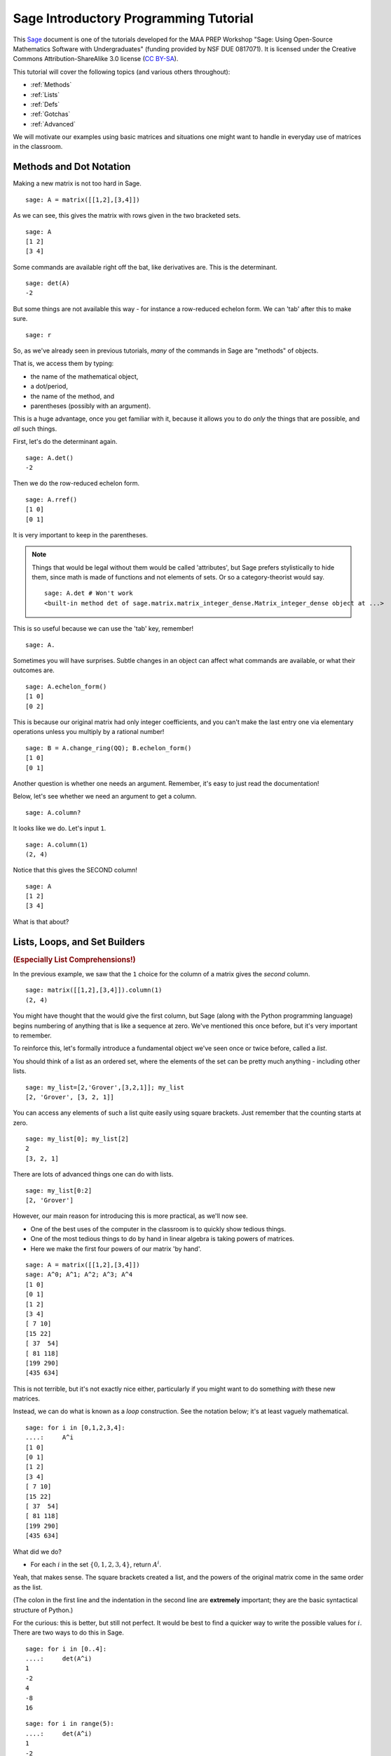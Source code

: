 .. -*- coding: utf-8 -*-

.. linkall

.. _prep-programming:

Sage Introductory Programming Tutorial
======================================

This `Sage <http://www.sagemath.org>`_ document is one of the tutorials
developed for the MAA PREP Workshop "Sage: Using Open\-Source
Mathematics Software with Undergraduates" (funding provided by NSF DUE
0817071). It is licensed under the Creative Commons
Attribution\-ShareAlike 3.0 license (`CC BY\-SA
<http://creativecommons.org/licenses/by-sa/3.0/>`_).

This tutorial will cover the following topics (and various others
throughout):

- :ref:`Methods`

- :ref:`Lists`

- :ref:`Defs`

- :ref:`Gotchas`

- :ref:`Advanced`

We will motivate our examples using basic matrices and situations one
might want to handle in everyday use of matrices in the classroom.

.. _Methods:

Methods and Dot Notation
-------------------------

Making a new matrix is not too hard in Sage.

::

    sage: A = matrix([[1,2],[3,4]])

As we can see, this gives the matrix with rows given in the two
bracketed sets.

::

    sage: A
    [1 2]
    [3 4]

Some commands are available right off the bat, like derivatives are.
This is the determinant.

::

    sage: det(A)
    -2

But some things are not available this way \- for instance a
row\-reduced echelon form.  We can 'tab' after this to make sure.

.. skip

::

    sage: r

So, as we've already seen in previous tutorials, *many* of the commands
in Sage are "methods" of objects.

That is, we access them by typing:

- the name of the mathematical object,

- a dot/period,

- the name of the method, and

- parentheses (possibly with an argument).

This is a huge advantage, once you get familiar with it, because it
allows you to do *only* the things that are possible, and *all* such
things.

First, let's do the determinant again.

::

    sage: A.det()
    -2

Then we do the row\-reduced echelon form.

::

    sage: A.rref()
    [1 0]
    [0 1]

It is very important to keep in the parentheses.

.. note::
   Things that would be legal without them would be called 'attributes',
   but Sage prefers stylistically to hide them, since math is made of functions
   and not elements of sets. Or so a category\-theorist would say.

   ::

       sage: A.det # Won't work
       <built-in method det of sage.matrix.matrix_integer_dense.Matrix_integer_dense object at ...>

This is so useful because we can use the 'tab' key, remember!

.. skip

::

    sage: A.

Sometimes you will have surprises.  Subtle changes in an object can
affect what commands are available, or what their outcomes are.

::

    sage: A.echelon_form()
    [1 0]
    [0 2]

This is because our original matrix had only integer coefficients, and
you can't make the last entry one via elementary operations unless you
multiply by a rational number!

::

    sage: B = A.change_ring(QQ); B.echelon_form()
    [1 0]
    [0 1]

Another question is whether one needs an argument.  Remember, it's easy
to just read the documentation!

Below, let's see whether we need an argument to get a column.

.. skip

::

    sage: A.column?

It looks like we do.  Let's input ``1``.

::

    sage: A.column(1)
    (2, 4)

Notice that this gives the SECOND column!

::

    sage: A
    [1 2]
    [3 4]

What is that about?

.. _Lists:

Lists, Loops, and Set Builders
------------------------------

.. rubric:: (Especially List Comprehensions!)

In the previous example, we saw that the ``1`` choice for the column of
a matrix gives the *second* column.

::

    sage: matrix([[1,2],[3,4]]).column(1)
    (2, 4)

You might have thought that the would give the first column, but Sage
(along with the Python programming language) begins numbering of
anything that is like a sequence at zero.  We've mentioned this once
before, but it's very important to remember.

To reinforce this, let's formally introduce a fundamental object we've
seen once or twice before, called a *list*.

You should think of a list as an ordered set, where the elements of the
set can be pretty much anything \- including other lists.

::

    sage: my_list=[2,'Grover',[3,2,1]]; my_list
    [2, 'Grover', [3, 2, 1]]

You can access any elements of such a list quite easily using square
brackets.  Just remember that the counting starts at zero.

::

    sage: my_list[0]; my_list[2]
    2
    [3, 2, 1]

There are lots of advanced things one can do with lists.

::

    sage: my_list[0:2]
    [2, 'Grover']

However, our main reason for introducing this is more practical, as
we'll now see.

- One of the best uses of the computer in the classroom is to quickly
  show tedious things.

- One of the most tedious things to do by hand in linear algebra is
  taking powers of matrices.

- Here we make the first four powers of our matrix 'by hand'.

::

    sage: A = matrix([[1,2],[3,4]])
    sage: A^0; A^1; A^2; A^3; A^4
    [1 0]
    [0 1]
    [1 2]
    [3 4]
    [ 7 10]
    [15 22]
    [ 37  54]
    [ 81 118]
    [199 290]
    [435 634]

This is not terrible, but it's not exactly nice either, particularly if
you might want to do something *with* these new matrices.

Instead, we can do what is known as a *loop* construction.  See the
notation below; it's at least vaguely mathematical.

::

    sage: for i in [0,1,2,3,4]:
    ....:     A^i
    [1 0]
    [0 1]
    [1 2]
    [3 4]
    [ 7 10]
    [15 22]
    [ 37  54]
    [ 81 118]
    [199 290]
    [435 634]

What did we do?

- For each :math:`i` in the set :math:`\{0,1,2,3,4\}`, return :math:`A^i`.

Yeah, that makes sense.  The square brackets created a list, and the
powers of the original matrix come in the same order as the list.

(The colon in the first line and the indentation in the second line are
**extremely** important; they are the basic syntactical structure of
Python.)

For the curious: this is better, but still not perfect.  It would be
best to find a quicker way to write the possible values for
:math:`i`.  There are two ways to do this in Sage.

::

    sage: for i in [0..4]:
    ....:     det(A^i)
    1
    -2
    4
    -8
    16

::

    sage: for i in range(5):
    ....:     det(A^i)
    1
    -2
    4
    -8
    16

These ways of constructing lists are very useful \- and demonstrate
that, like many Sage/Python things, that counting begins at zero and
ends at one less than the "end" in things like ``range``.

Below, we show that one can get step sizes other than one as well.

::

    sage: range(3, 23, 2)   # py2
    [3, 5, 7, 9, 11, 13, 15, 17, 19, 21]
    sage: [3,5..21]
    [3, 5, 7, 9, 11, 13, 15, 17, 19, 21]

.. note::
   It is also important to emphasize that the ``range`` command does
   *not* include its last value!  For a quick quiz, confirm this in the
   examples above.

This all works well.  However, after a short time this will seem tedious
as well (you may have to trust us on this).  It turns out that there is
a very powerful way to create such lists in a way that very strongly
resembles the so\-called set builder notation, called a *list
comprehension* .

We start with a relatively easy example:

.. MATH::

    \{n^2\mid n\in\ZZ, 3 \leq n \leq 12\}

Who hasn't written something like this at some point in a course?

This is a natural for the list comprehension, and can be very powerful
when used in Sage.

::

    sage: [n^2 for n in [3..12]]
    [9, 16, 25, 36, 49, 64, 81, 100, 121, 144]

That's it.  This sort of turns the loop around.

- The notation is easiest if you think of it mathematically; "The set of
  :math:`n^2`, for (all) :math:`n` in the range between 3 and 13."

This is phenomenally useful.  Here is a nice plotting example::

    sage: plot([x^n for n in [2..6]],(x,0,1))
    Graphics object consisting of 5 graphics primitives

Now we apply it to the example we were doing in the first place.  Notice
we now have a nice concise description of all determinants of these
matrices, without the syntax of colon and indentation::

    sage: [det(A^i) for i in [0..4]]
    [1, -2, 4, -8, 16]

.. _Tables:

Tables
~~~~~~

Finally, getting away from strictly programming, here is a useful tip.

Some of you may be familiar with a way to take such data and put it in
tabular form from other programs. The ``table`` command does this
for us::

    sage: table( [ (i,det(A^i)) for i in [0..4] ] )
      0   1
      1   -2
      2   4
      3   -8
      4   16

Notice that each element of *this* list is two items in parentheses (a
so\-called *tuple*).

Even better, we can put a header line on it to make it really clear what
we are doing, by adding lists. We've seen keywords like ``header=True``
when doing some of our plotting and limits. What do you think will
happen if you put dollar signs around the labels in the header? ::

    sage: table( [('i', 'det(A^i)')] + [ (i,det(A^i)) for i in [0..4] ], header_row=True)
      i   det(A^i)
    +---+----------+
      0   1
      1   -2
      2   4
      3   -8
      4   16


.. _Defs:

Defining Functions
------------------

.. rubric:: Or, Extending Sage

It is often the case that Sage can do something, but doesn't have a
simple command for it.  For instance, you might want to take a matrix
and output the square of that matrix minus the original matrix.

::

    sage: A = matrix([[1,2],[3,4]])
    sage: A^2-A
    [ 6  8]
    [12 18]

How might one do this for other matrices?  Of course, you could just
always do :math:`A^2-A` again and again.  But this would be tedious and
hard to follow, as with so many things that motivate a little
programming.  Here is how we solve this problem.

::

    sage: def square_and_subtract(mymatrix):
    ....:     return mymatrix^2-mymatrix

The ``def`` command has created a new function called
``square_and_subtract``.  It should even be available using
tab\-completion.

Here are things to note about its construction:

- The input is inside the parentheses.

- The indentation and colon are crucial, as above.

- There will usually be a return value, given by ``return``.  This is
  what Sage will give below the input cell.

::

    sage: square_and_subtract(A)
    [ 6  8]
    [12 18]

::

    sage: square_and_subtract(matrix([[1.5,0],[0,2]]))
    [0.750000000000000 0.000000000000000]
    [0.000000000000000  2.00000000000000]

We can get a documentation string available by putting it in triple
quotes ``"""``.

.. skip

::

    sage: def square_and_subtract(mymatrix):
    ....:     """
    ....:     Return `A^2-A`
    ....:     """
    ....:     return mymatrix^2-mymatrix

.. skip

::

    sage: square_and_subtract?

Pretty cool!  And potentially quite helpful to students - and you -
especially if the function is complicated.  The :math:`A` typesets
properly because we put it in backticks (see above).

.. tip:
   For the *real* experts, one can use "raw strings" to include
   backslashes (say, for LaTeX) in these documentation strings, like
   ``r"""\frac{a}{b}"""``.

A very careful reader *may* have noticed that there is nothing that
requires the input ``mymatrix`` to be a matrix.  Sage will just try to
square whatever you give it and subtract the original thing.

::

    sage: square_and_subtract(sqrt(5))
    -sqrt(5) + 5

This is a typical thing to watch out for; just because you define
something doesn't mean it's useful (though in this case it was).

Try to define a function which inputs a matrix and returns the
determinant of the cube of the matrix.  (There are a few ways to do
this, of course!)

.. _Gotchas:

Gotchas from names and copies
-----------------------------

.. rubric:: Or, What's in a Name

Before we finish the tutorial, we want to point out a few
programming\-related things that often trip people up.

The first 'gotcha' is that it's possible to clobber constants!

::

    sage: i
    4

Can you figure out why ``i=4``?  Look carefully above to see when this
happened.

- This gives a valuable lesson; *any time* you use a name there is
  potential for renaming.

This may seem quite bad, but could be quite logical to do \- for
instance, if you are only dealing with real matrices. It is definitely
is something a Sage user needs to know, though.

Luckily, it's possible to restore symbolic constants.

::

    sage: reset('i')
    sage: i; i^2
    I
    -1

::

    sage: type(e)
    <type 'sage.symbolic.constants_c.E'>

::

    sage: type(pi)
    <type 'sage.symbolic.expression.Expression'>

Variables are another thing to keep in mind.  As mentioned briefly in
earlier tutorials, in order to maintain maximum flexibility while not
allowing things to happen which shouldn't, only ``x`` is predefined,
nothing else.

::

    sage: type(x)
    <type 'sage.symbolic.expression.Expression'>

::

    sage: type(y)
    Traceback (most recent call last):
    ...
    NameError: name 'y' is not defined

.. warning::
   There *is* a way to get around this, but it unleashes a horde of
   potential misuse. See the cells below if you are interested in this.

   ::

       sage: automatic_names(True) # not tested
       sage: trig_expand((2*x + 4*y + sin(2*theta))^2) # not tested
       4*(sin(theta)*cos(theta) + x + 2*y)^2

   This only works in the notebook.  Now we'll turn it off.

   ::

       sage: automatic_names(False) # not tested

Another related issue is that a few names are "reserved" by Python/Sage,
and which aren't allowed as variable names.

It's not surprising that 'for' is not allowed, but neither is 'lambda'
(:math:`\lambda`)!  People often request a workaround for that.

::

    sage: var('lambda')
    Traceback (most recent call last):
    ...
    ValueError: The name "lambda" is not a valid Python identifier.

There are lots of ways to get around this.  One popular, though
annoying, way is this.

::

    sage: var('lambda_')
    lambda_

::

    sage: lambda_^2-1
    lambda_^2 - 1

Still, in this one case, showing the expression still shows the Greek letter.

.. skip

::

    sage: show(lambda_^2-1)

.. MATH::

    \lambda^{2} - 1

Finally, there is another thing that can happen if you rename things too
loosely.

::

    sage: A = matrix(QQ,[[1,2],[3,4]])
    sage: B = A
    sage: C = copy(A)

This actually has just made B and A refer to the same matrix.  B isn't
like A, it *is* A. The ``copy`` command gets around this (though not
always).

::

    sage: A[0,0]=987

.. skip

::

    sage: show([A,B,C])

.. MATH::

    \left[\left(\begin{array}{rr}
    987 & 2 \\
    3 & 4
    \end{array}\right), \left(\begin{array}{rr}
    987 & 2 \\
    3 & 4
    \end{array}\right), \left(\begin{array}{rr}
    1 & 2 \\
    3 & 4
    \end{array}\right)\right]

This is very subtle if you've never programmed before.  Suffice it to
say that it is safest to let each ``=`` sign stand for one thing, and to
avoid redundant equals (unlike students at times).

.. _Advanced:

Appendix: Advanced Introductory Topics
---------------------------------------

There are several things which are useful to know about, but which are
not always introduced immediately in programming.  We give a few
examples here, but they are mainly here to make sure you have seen them
so that they are not completely surprising when they come up again.

We saw the "block" structure of Python earlier, with the indentation.
This gives the opportunity to introduce conditional statements and
comparisons.  Here, we just give an example for those who have seen
conditionals ("if" clauses) before.

::

    sage: B = matrix([[0,1,0,0],[0,0,1,0],[0,0,0,1],[0,0,0,0]])
    sage: for i in range(5): # all integers from 0 to 4, remember
    ....:     if B^i==0: # We ask if the power is the zero matrix
    ....:         print(i)
    4

We use the double equals sign to test for equality, because ``=``
assigns something to a variable name.  Notice again that colons and
indentation are the primary way that Sage/Python indicate syntax, just
as commas and spaces do in English.

Another useful concept is that of a *dictionary* .  This can be thought
of as a mathematical mapping from "keys" to "values".  The order is
*not* important and *not* guaranteed.  A dictionary is delimited by
curly brackets and correspondence is indicated by colons.

Again, we will just give a small example to illustrate the idea.

What if one wants to specify a matrix using just the nonzero entries?  A
dictionary is a great way to do this.

This one puts 3 as an entry in the :math:`(2,3)` spot, for example
(remember, this is the *third* row and *fourth* column, since we start
with zero).

::

    sage: D = {(2,3):3, (4,5):6, (6,0):-3}
    sage: C = matrix(D)
    sage: C
    [ 0  0  0  0  0  0]
    [ 0  0  0  0  0  0]
    [ 0  0  0  3  0  0]
    [ 0  0  0  0  0  0]
    [ 0  0  0  0  0  6]
    [ 0  0  0  0  0  0]
    [-3  0  0  0  0  0]

That was a lot easier than inputting the whole matrix!

Finally, although Sage tries to anticipate what you want, sometimes it
does matter how you define a given element in Sage.

- We saw this above with matrices over the rationals versus integers,
  for instance.

Here's an example with straight\-up numbers.

::

    sage: a = 2
    sage: b = 2/1
    sage: c = 2.0
    sage: d = 2 + 0*I
    sage: e = 2.0 + 0.0*I

We will not go in great depth about this, either, but it is worth
knowing about.  Notice that each of these types of numbers has or does
not have :math:`I=\sqrt{-1}`, decimal points, or division.

::

    sage: parent(a)
    Integer Ring
    sage: parent(b)
    Rational Field
    sage: parent(c)
    Real Field with 53 bits of precision
    sage: parent(d)
    Number Field in I with defining polynomial x^2 + 1 with I = 1*I
    sage: parent(e)
    Complex Field with 53 bits of precision

